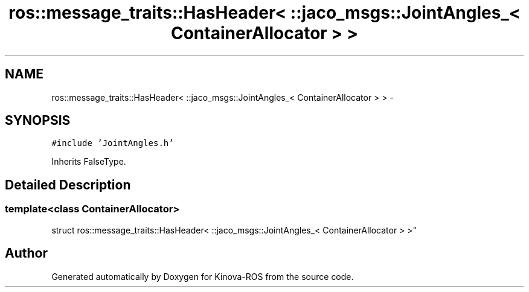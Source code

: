.TH "ros::message_traits::HasHeader< ::jaco_msgs::JointAngles_< ContainerAllocator > >" 3 "Thu Mar 3 2016" "Version 1.0.1" "Kinova-ROS" \" -*- nroff -*-
.ad l
.nh
.SH NAME
ros::message_traits::HasHeader< ::jaco_msgs::JointAngles_< ContainerAllocator > > \- 
.SH SYNOPSIS
.br
.PP
.PP
\fC#include 'JointAngles\&.h'\fP
.PP
Inherits FalseType\&.
.SH "Detailed Description"
.PP 

.SS "template<class ContainerAllocator>
.br
struct ros::message_traits::HasHeader< ::jaco_msgs::JointAngles_< ContainerAllocator > >"


.SH "Author"
.PP 
Generated automatically by Doxygen for Kinova-ROS from the source code\&.
